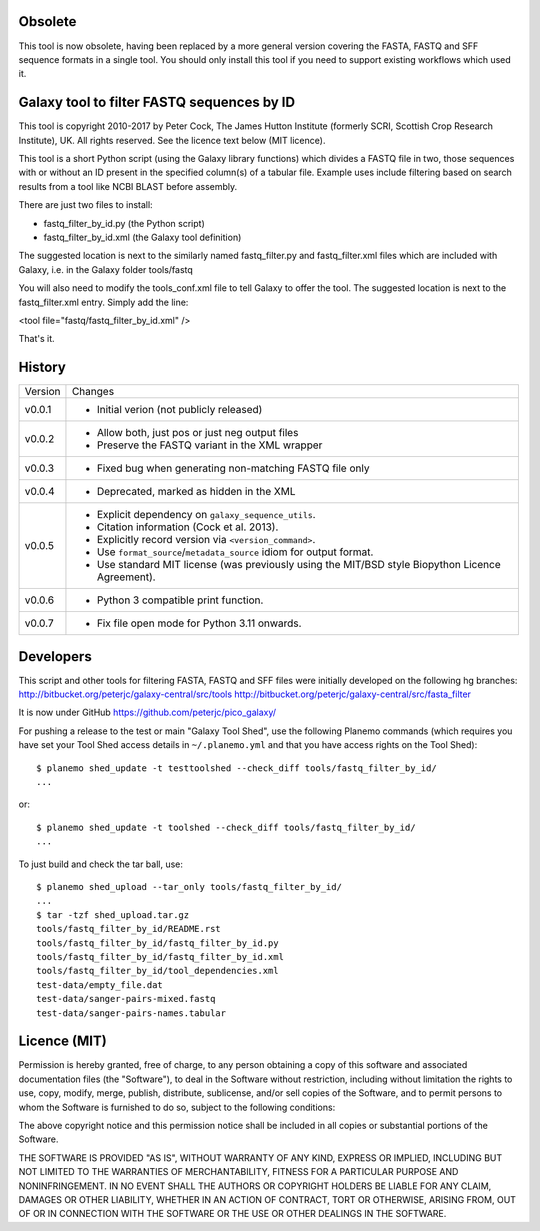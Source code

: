 Obsolete
========

This tool is now obsolete, having been replaced by a more general version
covering the FASTA, FASTQ and SFF sequence formats in a single tool. You
should only install this tool if you need to support existing workflows
which used it.

Galaxy tool to filter FASTQ sequences by ID
===========================================

This tool is copyright 2010-2017 by Peter Cock, The James Hutton Institute
(formerly SCRI, Scottish Crop Research Institute), UK. All rights reserved.
See the licence text below (MIT licence).

This tool is a short Python script (using the Galaxy library functions) which
divides a FASTQ file in two, those sequences with or without an ID present in
the specified column(s) of a tabular file. Example uses include filtering based
on search results from a tool like NCBI BLAST before assembly.

There are just two files to install:

* fastq_filter_by_id.py (the Python script)
* fastq_filter_by_id.xml (the Galaxy tool definition)

The suggested location is next to the similarly named fastq_filter.py and
fastq_filter.xml files which are included with Galaxy, i.e. in the Galaxy
folder tools/fastq

You will also need to modify the tools_conf.xml file to tell Galaxy to offer
the tool. The suggested location is next to the fastq_filter.xml entry. Simply
add the line:

<tool file="fastq/fastq_filter_by_id.xml" />

That's it.


History
=======

======= ======================================================================
Version Changes
------- ----------------------------------------------------------------------
v0.0.1  - Initial verion (not publicly released)
v0.0.2  - Allow both, just pos or just neg output files
        - Preserve the FASTQ variant in the XML wrapper
v0.0.3  - Fixed bug when generating non-matching FASTQ file only
v0.0.4  - Deprecated, marked as hidden in the XML
v0.0.5  - Explicit dependency on ``galaxy_sequence_utils``.
        - Citation information (Cock et al. 2013).
        - Explicitly record version via ``<version_command>``.
        - Use ``format_source``/``metadata_source`` idiom for output format.
        - Use standard MIT license (was previously using the MIT/BSD style
          Biopython Licence Agreement).
v0.0.6  - Python 3 compatible print function.
v0.0.7  - Fix file open mode for Python 3.11 onwards.
======= ======================================================================


Developers
==========

This script and other tools for filtering FASTA, FASTQ and SFF files were
initially developed on the following hg branches:
http://bitbucket.org/peterjc/galaxy-central/src/tools
http://bitbucket.org/peterjc/galaxy-central/src/fasta_filter

It is now under GitHub https://github.com/peterjc/pico_galaxy/

For pushing a release to the test or main "Galaxy Tool Shed", use the following
Planemo commands (which requires you have set your Tool Shed access details in
``~/.planemo.yml`` and that you have access rights on the Tool Shed)::

    $ planemo shed_update -t testtoolshed --check_diff tools/fastq_filter_by_id/
    ...

or::

    $ planemo shed_update -t toolshed --check_diff tools/fastq_filter_by_id/
    ...

To just build and check the tar ball, use::

    $ planemo shed_upload --tar_only tools/fastq_filter_by_id/
    ...
    $ tar -tzf shed_upload.tar.gz
    tools/fastq_filter_by_id/README.rst
    tools/fastq_filter_by_id/fastq_filter_by_id.py
    tools/fastq_filter_by_id/fastq_filter_by_id.xml
    tools/fastq_filter_by_id/tool_dependencies.xml
    test-data/empty_file.dat
    test-data/sanger-pairs-mixed.fastq
    test-data/sanger-pairs-names.tabular


Licence (MIT)
=============

Permission is hereby granted, free of charge, to any person obtaining a copy
of this software and associated documentation files (the "Software"), to deal
in the Software without restriction, including without limitation the rights
to use, copy, modify, merge, publish, distribute, sublicense, and/or sell
copies of the Software, and to permit persons to whom the Software is
furnished to do so, subject to the following conditions:

The above copyright notice and this permission notice shall be included in
all copies or substantial portions of the Software.

THE SOFTWARE IS PROVIDED "AS IS", WITHOUT WARRANTY OF ANY KIND, EXPRESS OR
IMPLIED, INCLUDING BUT NOT LIMITED TO THE WARRANTIES OF MERCHANTABILITY,
FITNESS FOR A PARTICULAR PURPOSE AND NONINFRINGEMENT. IN NO EVENT SHALL THE
AUTHORS OR COPYRIGHT HOLDERS BE LIABLE FOR ANY CLAIM, DAMAGES OR OTHER
LIABILITY, WHETHER IN AN ACTION OF CONTRACT, TORT OR OTHERWISE, ARISING FROM,
OUT OF OR IN CONNECTION WITH THE SOFTWARE OR THE USE OR OTHER DEALINGS IN
THE SOFTWARE.
